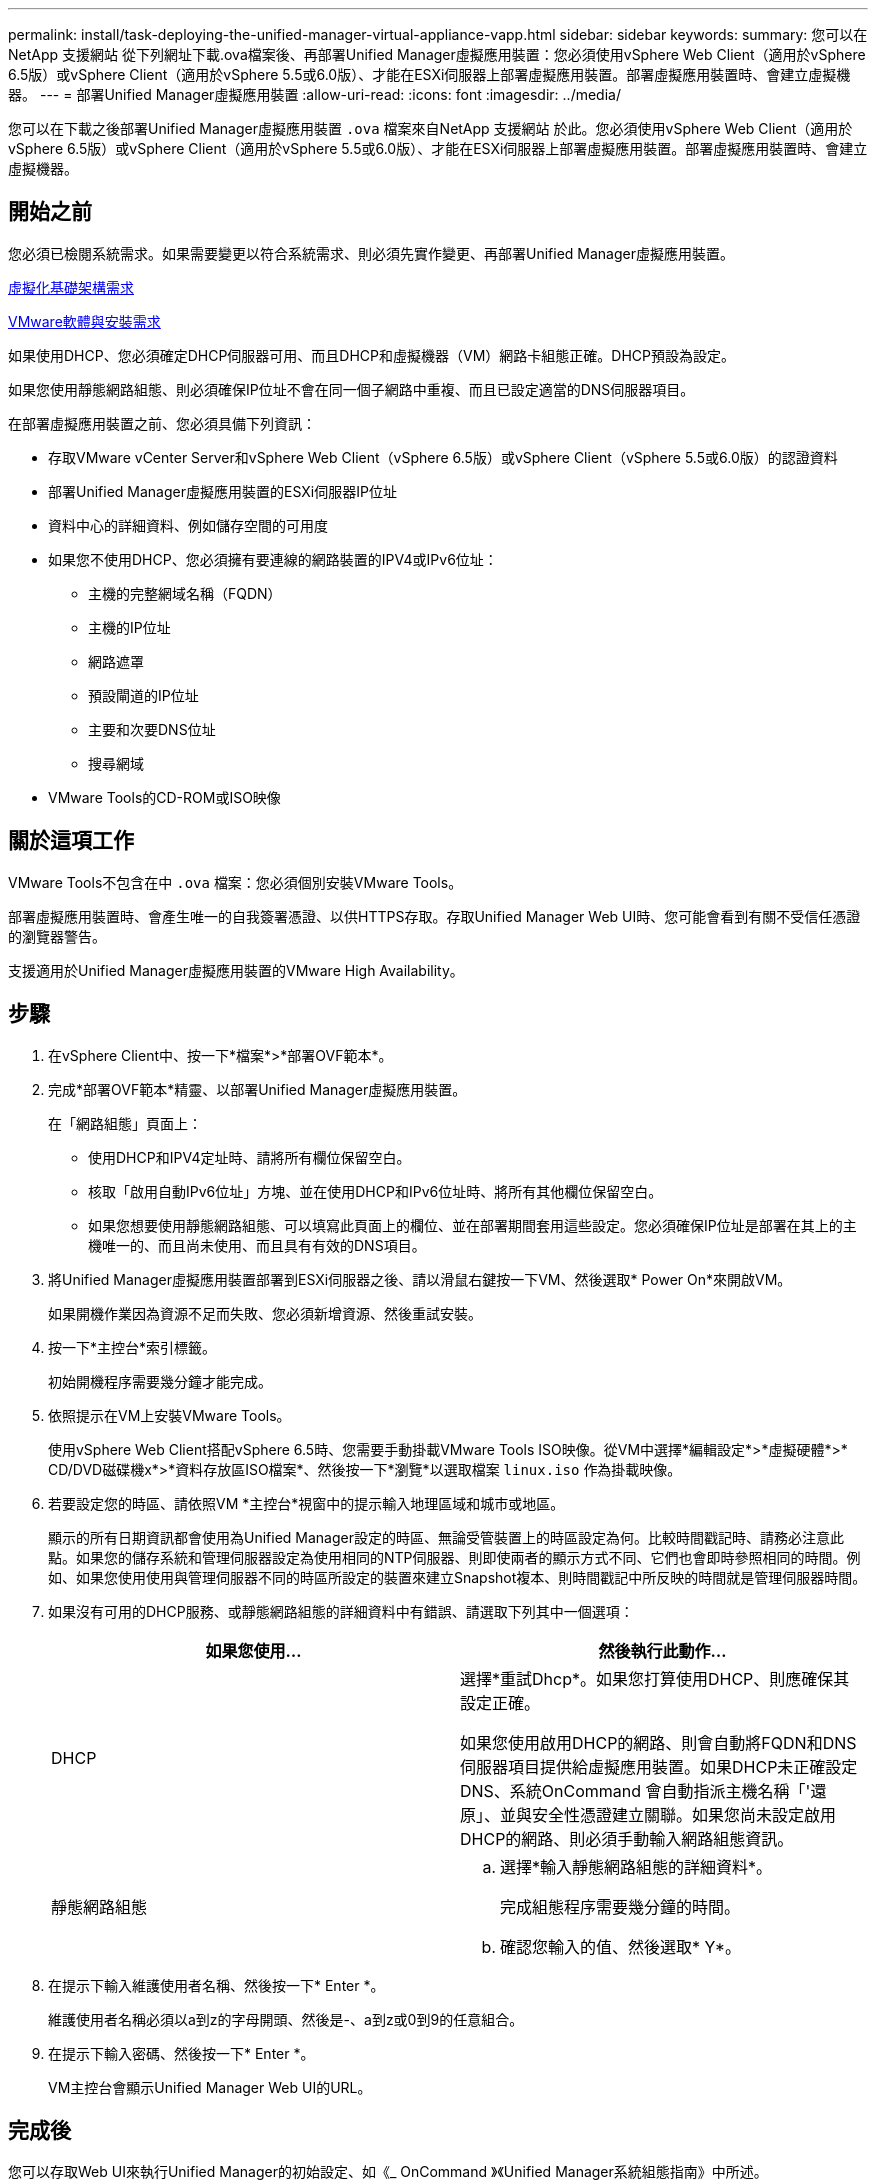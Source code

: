 ---
permalink: install/task-deploying-the-unified-manager-virtual-appliance-vapp.html 
sidebar: sidebar 
keywords:  
summary: 您可以在NetApp 支援網站 從下列網址下載.ova檔案後、再部署Unified Manager虛擬應用裝置：您必須使用vSphere Web Client（適用於vSphere 6.5版）或vSphere Client（適用於vSphere 5.5或6.0版）、才能在ESXi伺服器上部署虛擬應用裝置。部署虛擬應用裝置時、會建立虛擬機器。 
---
= 部署Unified Manager虛擬應用裝置
:allow-uri-read: 
:icons: font
:imagesdir: ../media/


[role="lead"]
您可以在下載之後部署Unified Manager虛擬應用裝置 `.ova` 檔案來自NetApp 支援網站 於此。您必須使用vSphere Web Client（適用於vSphere 6.5版）或vSphere Client（適用於vSphere 5.5或6.0版）、才能在ESXi伺服器上部署虛擬應用裝置。部署虛擬應用裝置時、會建立虛擬機器。



== 開始之前

您必須已檢閱系統需求。如果需要變更以符合系統需求、則必須先實作變更、再部署Unified Manager虛擬應用裝置。

xref:concept-requirements-for-installing-unified-manager.adoc[虛擬化基礎架構需求]

xref:reference-vmware-software-and-installation-requirements.adoc[VMware軟體與安裝需求]

如果使用DHCP、您必須確定DHCP伺服器可用、而且DHCP和虛擬機器（VM）網路卡組態正確。DHCP預設為設定。

如果您使用靜態網路組態、則必須確保IP位址不會在同一個子網路中重複、而且已設定適當的DNS伺服器項目。

在部署虛擬應用裝置之前、您必須具備下列資訊：

* 存取VMware vCenter Server和vSphere Web Client（vSphere 6.5版）或vSphere Client（vSphere 5.5或6.0版）的認證資料
* 部署Unified Manager虛擬應用裝置的ESXi伺服器IP位址
* 資料中心的詳細資料、例如儲存空間的可用度
* 如果您不使用DHCP、您必須擁有要連線的網路裝置的IPV4或IPv6位址：
+
** 主機的完整網域名稱（FQDN）
** 主機的IP位址
** 網路遮罩
** 預設閘道的IP位址
** 主要和次要DNS位址
** 搜尋網域


* VMware Tools的CD-ROM或ISO映像




== 關於這項工作

VMware Tools不包含在中 `.ova` 檔案：您必須個別安裝VMware Tools。

部署虛擬應用裝置時、會產生唯一的自我簽署憑證、以供HTTPS存取。存取Unified Manager Web UI時、您可能會看到有關不受信任憑證的瀏覽器警告。

支援適用於Unified Manager虛擬應用裝置的VMware High Availability。



== 步驟

. 在vSphere Client中、按一下*檔案*>*部署OVF範本*。
. 完成*部署OVF範本*精靈、以部署Unified Manager虛擬應用裝置。
+
在「網路組態」頁面上：

+
** 使用DHCP和IPV4定址時、請將所有欄位保留空白。
** 核取「啟用自動IPv6位址」方塊、並在使用DHCP和IPv6位址時、將所有其他欄位保留空白。
** 如果您想要使用靜態網路組態、可以填寫此頁面上的欄位、並在部署期間套用這些設定。您必須確保IP位址是部署在其上的主機唯一的、而且尚未使用、而且具有有效的DNS項目。


. 將Unified Manager虛擬應用裝置部署到ESXi伺服器之後、請以滑鼠右鍵按一下VM、然後選取* Power On*來開啟VM。
+
如果開機作業因為資源不足而失敗、您必須新增資源、然後重試安裝。

. 按一下*主控台*索引標籤。
+
初始開機程序需要幾分鐘才能完成。

. 依照提示在VM上安裝VMware Tools。
+
使用vSphere Web Client搭配vSphere 6.5時、您需要手動掛載VMware Tools ISO映像。從VM中選擇*編輯設定*>*虛擬硬體*>* CD/DVD磁碟機x*>*資料存放區ISO檔案*、然後按一下*瀏覽*以選取檔案 `linux.iso` 作為掛載映像。

. 若要設定您的時區、請依照VM *主控台*視窗中的提示輸入地理區域和城市或地區。
+
顯示的所有日期資訊都會使用為Unified Manager設定的時區、無論受管裝置上的時區設定為何。比較時間戳記時、請務必注意此點。如果您的儲存系統和管理伺服器設定為使用相同的NTP伺服器、則即使兩者的顯示方式不同、它們也會即時參照相同的時間。例如、如果您使用使用與管理伺服器不同的時區所設定的裝置來建立Snapshot複本、則時間戳記中所反映的時間就是管理伺服器時間。

. 如果沒有可用的DHCP服務、或靜態網路組態的詳細資料中有錯誤、請選取下列其中一個選項：
+
|===
| 如果您使用... | 然後執行此動作... 


 a| 
DHCP
 a| 
選擇*重試Dhcp*。如果您打算使用DHCP、則應確保其設定正確。

如果您使用啟用DHCP的網路、則會自動將FQDN和DNS伺服器項目提供給虛擬應用裝置。如果DHCP未正確設定DNS、系統OnCommand 會自動指派主機名稱「'還原」、並與安全性憑證建立關聯。如果您尚未設定啟用DHCP的網路、則必須手動輸入網路組態資訊。



 a| 
靜態網路組態
 a| 
.. 選擇*輸入靜態網路組態的詳細資料*。
+
完成組態程序需要幾分鐘的時間。

.. 確認您輸入的值、然後選取* Y*。


|===
. 在提示下輸入維護使用者名稱、然後按一下* Enter *。
+
維護使用者名稱必須以a到z的字母開頭、然後是-、a到z或0到9的任意組合。

. 在提示下輸入密碼、然後按一下* Enter *。
+
VM主控台會顯示Unified Manager Web UI的URL。





== 完成後

您可以存取Web UI來執行Unified Manager的初始設定、如《_ OnCommand 》《Unified Manager系統組態指南》中所述。
